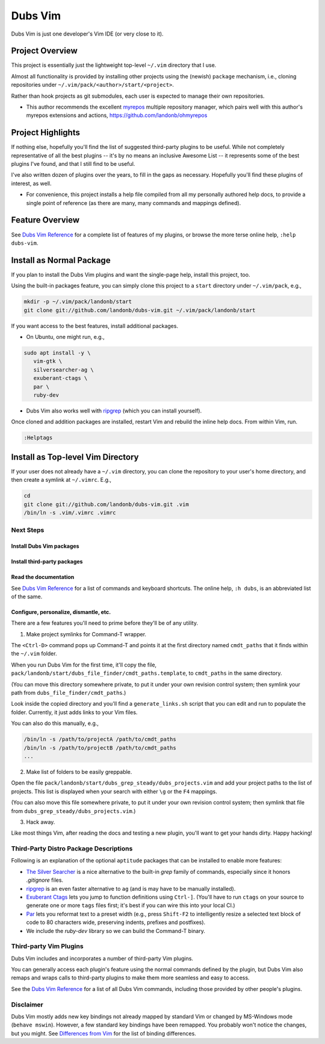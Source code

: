 ########
Dubs Vim
########

Dubs Vim is just one developer's Vim IDE (or very close to it).

Project Overview
================

This project is essentially just the lightweight
top-level ``~/.vim`` directory that I use.

Almost all functionality is provided by installing other projects using
the (newish) ``package`` mechanism, i.e., cloning repositories under
``~/.vim/pack/<author>/start/<project>``.

Rather than hook projects as git submodules, each user is expected to
manage their own repositories.

- This author recommends the excellent
  `myrepos <https://myrepos.branchable.com/>`__
  multiple repository manager, which pairs well
  with this author's myrepos extensions and actions,
  https://github.com/landonb/ohmyrepos

Project Highlights
==================

If nothing else, hopefully you'll find the list of suggested third-party
plugins to be useful. While not completely representative of all the best
plugins -- it's by no means an inclusive Awesome List -- it represents
some of the best plugins I've found, and that I still find to be useful.

I've also written dozen of plugins over the years, to fill in the gaps as
necessary. Hopefully you'll find these plugins of interest, as well.

- For convenience, this project installs a help file compiled from all my
  personally authored help docs, to provide a single point of reference
  (as there are many, many commands and mappings defined).

Feature Overview
================

See `Dubs Vim Reference <doc/README-USING.rst>`__
for a complete list of features of my plugins,
or browse the more terse online help, ``:help dubs-vim``.

Install as Normal Package
=========================

If you plan to install the Dubs Vim plugins and want the single-page
help, install this project, too.

Using the built-in packages feature, you can simply clone this project
to a ``start`` directory under ``~/.vim/pack``, e.g.,

.. code-block:: bash

   mkdir -p ~/.vim/pack/landonb/start
   git clone git://github.com/landonb/dubs-vim.git ~/.vim/pack/landonb/start

If you want access to the best features, install additional packages.

- On Ubuntu, one might run, e.g.,

.. code-block:: bash

   sudo apt install -y \
      vim-gtk \
      silversearcher-ag \
      exuberant-ctags \
      par \
      ruby-dev

- Dubs Vim also works well with
  `ripgrep <https://github.com/BurntSushi/ripgrep>`__
  (which you can install yourself).

Once cloned and addition packages are installed,
restart Vim and rebuild the inline help docs.
From within Vim, run.

.. code-block:: vim

   :Helptags

Install as Top-level Vim Directory
==================================

If your user does not already have a ``~/.vim`` directory, you
can clone the repository to your user's home directory, and then
create a symlink at ``~/.vimrc``. E.g.,

.. code-block:: bash

   cd
   git clone git://github.com/landonb/dubs-vim.git .vim
   /bin/ln -s .vim/.vimrc .vimrc

Next Steps
----------

Install Dubs Vim packages
^^^^^^^^^^^^^^^^^^^^^^^^^

.. FIXME/2020-02-26: Document.

Install third-party packages
^^^^^^^^^^^^^^^^^^^^^^^^^^^^

.. FIXME/2020-02-26: Document.

Read the documentation
^^^^^^^^^^^^^^^^^^^^^^

See `Dubs Vim Reference <doc/README-USING.rst>`__
for a list of commands and keyboard shortcuts.
The online help, ``:h dubs``, is an abbreviated
list of the same.

Configure, personalize, dismantle, etc.
^^^^^^^^^^^^^^^^^^^^^^^^^^^^^^^^^^^^^^^

There are a few features you'll need to prime before
they'll be of any utility.

1. Make project symlinks for Command-T wrapper.

The ``<Ctrl-D>`` command pops up Command-T and points
it at the first directory named ``cmdt_paths`` that
it finds within the ``~/.vim`` folder.

When you run Dubs Vim for the first time, it'll copy the file,
``pack/landonb/start/dubs_file_finder/cmdt_paths.template``,
to ``cmdt_paths`` in the same directory.

(You can move this directory somewhere private, to
put it under your own revision control system; then
symlink your path from ``dubs_file_finder/cmdt_paths``.)

Look inside the copied directory and you'll find
a ``generate_links.sh`` script that you can edit
and run to populate the folder.
Currently, it just adds links to your Vim files.

You can also do this manually, e.g.,

.. code-block:: bash

   /bin/ln -s /path/to/projectA /path/to/cmdt_paths
   /bin/ln -s /path/to/projectB /path/to/cmdt_paths
   ...

2. Make list of folders to be easily greppable.

Open the file ``pack/landonb/start/dubs_grep_steady/dubs_projects.vim``
and add your project paths to the list of projects. This list is displayed
when your search with either ``\g`` or the ``F4`` mappings.

(You can also move this file somewhere private, to
put it under your own revision control system; then
symlink that file from ``dubs_grep_steady/dubs_projects.vim``.)

3. Hack away.

Like most things Vim, after reading the docs and
testing a new plugin, you'll want to get your hands
dirty. Happy hacking!

Third-Party Distro Package Descriptions
---------------------------------------

Following is an explanation of the optional
``aptitude`` packages that can be installed
to enable more features:

- `The Silver Searcher <http://geoff.greer.fm/ag/>`__
  is a nice alternative to the built-in `grep` family
  of commands, especially since it honors `.gitignore` files.

- `ripgrep <https://github.com/BurntSushi/ripgrep>`__
  is an even faster alternative to ``ag`` (and is may have
  to be manually installed).

- `Exuberant Ctags <http://ctags.sourceforge.net/>`__
  lets you jump to function definitions using ``Ctrl-]``.
  (You'll have to run ``ctags`` on your source
  to generate one or more ``tags`` files first;
  it's best if you can wire this into your local CI.)

- `Par <http://www.nicemice.net/par/>`__
  lets you reformat text to a preset width (e.g., press ``Shift-F2``
  to intelligently resize a selected text block of code to 80
  characters wide, preserving indents, prefixes and postfixes).

- We include the `ruby-dev` library so we can build
  the Command-T binary.

Third-party Vim Plugins
-----------------------

Dubs Vim includes and incorporates
a number of third-party Vim plugins.

You can generally access each plugin's feature using the
normal commands defined by the plugin, but Dubs Vim also
remaps and wraps calls to third-party plugins to make them
more seamless and easy to access.

See the `Dubs Vim Reference <doc/README-USING.rst>`__
for a list of all Dubs Vim commands, including
those provided by other people's plugins.

Disclaimer
----------

Dubs Vim mostly adds new key bindings not already mapped by
standard Vim or changed by MS-Windows mode (``behave mswin``).
However, a few standard key bindings have been remapped.
You probably won't notice the changes, but you might.
See `Differences from Vim <doc/README-USING.rst#Differences_from_Vim>`__
for the list of binding differences.

